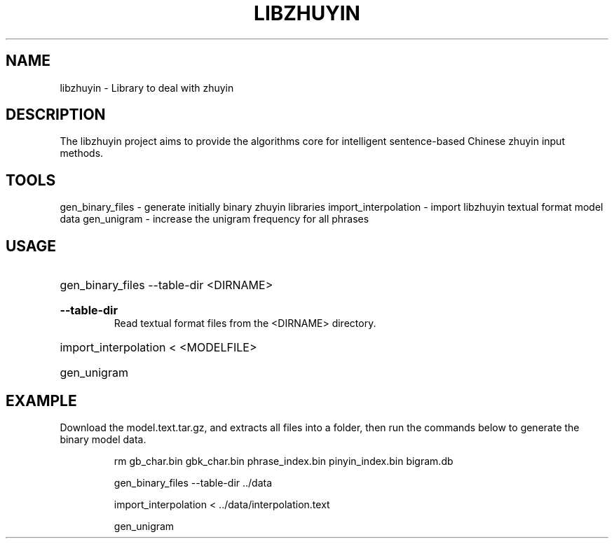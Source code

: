 .TH LIBZHUYIN "1" "Fed 2012" "libzhuyin" "User Commands"

.SH NAME
libzhuyin \- Library to deal with zhuyin

.SH DESCRIPTION
The libzhuyin project aims to provide the algorithms core for intelligent sentence-based Chinese zhuyin input methods.

.SH TOOLS
gen_binary_files \- generate initially binary zhuyin libraries
import_interpolation \- import libzhuyin textual format model data
gen_unigram \- increase the unigram frequency for all phrases

.SH USAGE
.HP
gen_binary_files --table-dir <DIRNAME>
.RS
.HP
.B --table-dir
Read textual format files from the <DIRNAME> directory.
.RE
.HP
import_interpolation \< <MODELFILE>
.HP
gen_unigram

.SH EXAMPLE
Download the model.text.tar.gz, and extracts all files into a folder, then run the commands below to generate the binary model data.

.RS
rm gb_char.bin gbk_char.bin phrase_index.bin pinyin_index.bin bigram.db

gen_binary_files --table-dir ../data

import_interpolation < ../data/interpolation.text

gen_unigram
.RE
